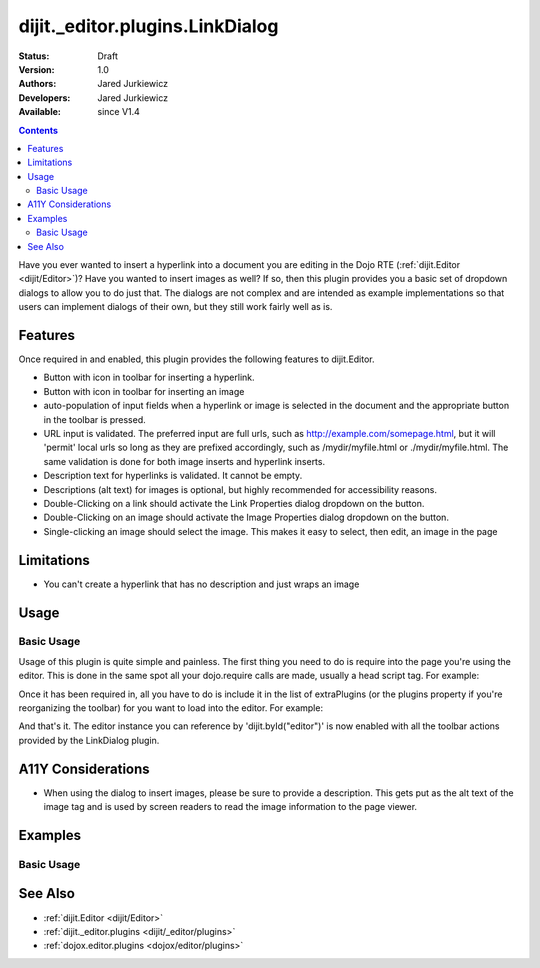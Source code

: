 .. _dijit/_editor/plugins/LinkDialog:

================================
dijit._editor.plugins.LinkDialog
================================

:Status: Draft
:Version: 1.0
:Authors: Jared Jurkiewicz
:Developers: Jared Jurkiewicz
:Available: since V1.4

.. contents::
    :depth: 2

Have you ever wanted to insert a hyperlink into a document you are editing in the Dojo RTE (:ref:`dijit.Editor <dijit/Editor>`)?  Have you wanted to insert images as well?  If so, then this plugin provides you a basic set of dropdown dialogs to allow you to do just that.  The dialogs are not complex and are intended as example implementations so that users can implement dialogs of their own, but they still work fairly well as is.

Features
========

Once required in and enabled, this plugin provides the following features to dijit.Editor.

* Button with icon in toolbar for inserting a hyperlink.
* Button with icon in toolbar for inserting an image
* auto-population of input fields when a hyperlink or image is selected in the document and the appropriate button in the toolbar is pressed.
* URL input is validated.  The preferred input are full urls, such as http://example.com/somepage.html, but it will 'permit' local urls so long as they are prefixed accordingly, such as /mydir/myfile.html or ./mydir/myfile.html.   The same validation is done for both image inserts and hyperlink inserts.
* Description text for hyperlinks is validated.  It cannot be empty.
* Descriptions (alt text) for images is optional, but highly recommended for accessibility reasons.
* Double-Clicking on a link should activate the Link Properties dialog dropdown on the button.
* Double-Clicking on an image should activate the Image Properties dialog dropdown on the button.
* Single-clicking an image should select the image.  This makes it easy to select, then edit, an image in the page


Limitations
===========

* You can't create a hyperlink that has no description and just wraps an image

Usage
=====

Basic Usage
-----------
Usage of this plugin is quite simple and painless.  The first thing you need to do is require into the page you're using the editor.  This is done in the same spot all your dojo.require calls are made, usually a head script tag.  For example:

.. js ::
 
    dojo.require("dijit.Editor");
    dojo.require("dijit._editor.plugins.LinkDialog");


Once it has been required in, all you have to do is include it in the list of extraPlugins (or the plugins property if you're reorganizing the toolbar) for you want to load into the editor.  For example:

.. html ::

  <div data-dojo-type="dijit.Editor" id="editor" data-dojo-props="extraPlugins:['createLink', 'unlink', 'insertImage']"></div>



And that's it.  The editor instance you can reference by 'dijit.byId("editor")' is now enabled with all the toolbar actions provided by the LinkDialog plugin.


A11Y Considerations
===================

* When using the dialog to insert images, please be sure to provide a description.  This gets put as the alt text of the image tag and is used by screen readers to read the image information to the page viewer.

Examples
========

Basic Usage
-----------

.. code-example::
  :djConfig: parseOnLoad: true
  :version: 1.4

  .. javascript::

    <script>
      dojo.require("dijit.Editor");
      dojo.require("dijit._editor.plugins.LinkDialog");
    </script>

    
  .. html::

    <b>Select any of the links or images below and click the appropriate button to change their properties.  Or, click where on the page you want to insert an image or a link, then click the appropriate button and create the image or link.</b>
    <br>
    <div data-dojo-type="dijit.Editor" height="250px" id="input" data-dojo-props="extraPlugins:['createLink', 'unlink', 'insertImage']">
      <br>
      <br>
      <a href="http://www.dojotoolkit.org">The best Ajax Toolkit there is, Dojo!</a>
      <br>
      <br>
      <br>
      <br>
      It even has a cool logo: <img src="http://jaredj.dojotoolkit.org/images/dojo.logo.png" alt="The Dojo Toolkit" />
      <br>
    </div>


See Also
========

* :ref:`dijit.Editor <dijit/Editor>`
* :ref:`dijit._editor.plugins <dijit/_editor/plugins>`
* :ref:`dojox.editor.plugins <dojox/editor/plugins>`
